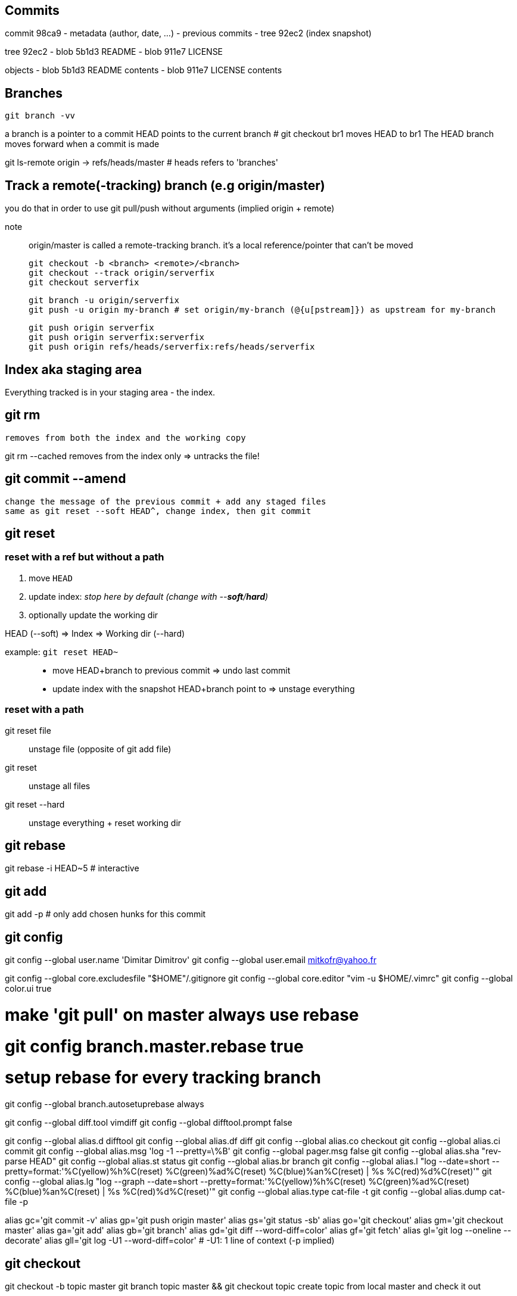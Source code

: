 == Commits

commit 98ca9
- metadata (author, date, ...)
- previous commits
- tree 92ec2 (index snapshot)

tree 92ec2
- blob 5b1d3 README
- blob 911e7 LICENSE

objects
- blob 5b1d3 README contents
- blob 911e7 LICENSE contents

== Branches

`git branch -vv`

a branch is a pointer to a commit
HEAD points to the current branch # git checkout br1 moves HEAD to br1
The HEAD branch moves forward when a commit is made

git ls-remote origin -> refs/heads/master # heads refers to 'branches'

== Track a remote(-tracking) branch (e.g origin/master)

you do that in order to use git pull/push without arguments (implied origin + remote)

note:: origin/master is called a remote-tracking branch.
       it's a local reference/pointer that can't be moved

 git checkout -b <branch> <remote>/<branch>
 git checkout --track origin/serverfix
 git checkout serverfix

 git branch -u origin/serverfix
 git push -u origin my-branch # set origin/my-branch (@{u[pstream]}) as upstream for my-branch

 git push origin serverfix
 git push origin serverfix:serverfix
 git push origin refs/heads/serverfix:refs/heads/serverfix

== Index aka staging area

Everything tracked is in your staging area - the index.

git rm
------
    removes from both the index and the working copy

git rm --cached
    removes from the index only => untracks the file!

git commit --amend
------------------
    change the message of the previous commit + add any staged files
    same as git reset --soft HEAD^, change index, then git commit

== git reset

=== reset with a ref but without a path

1. move `HEAD`
2. update index: _stop here by default (change with --*soft*/*hard*)_
3. optionally update the working dir

HEAD (--soft)  ⇒  Index  ⇒  Working dir (--hard)

example: `git reset HEAD~`::
    * move HEAD+branch to previous commit => undo last commit
    * update index with the snapshot HEAD+branch point to => unstage everything

=== reset with a path

git reset file::
    unstage file (opposite of git add file)
git reset::
    unstage all files
git reset --hard::
    unstage everything + reset working dir

git rebase
----------
git rebase -i HEAD~5 # interactive

git add
-------
git add -p # only add chosen hunks for this commit

git config
----------
git config --global user.name 'Dimitar Dimitrov'
git config --global user.email mitkofr@yahoo.fr

git config --global core.excludesfile "$HOME"/.gitignore
git config --global core.editor "vim -u $HOME/.vimrc"
git config --global color.ui true

# make 'git pull' on master always use rebase
# git config branch.master.rebase true

# setup rebase for every tracking branch
git config --global branch.autosetuprebase always

git config --global diff.tool vimdiff
git config --global difftool.prompt false

git config --global alias.d difftool
git config --global alias.df diff
git config --global alias.co checkout
git config --global alias.ci commit
git config --global alias.msg 'log -1 --pretty=\%B'
git config --global pager.msg false
git config --global alias.sha "rev-parse HEAD"
git config --global alias.st status
git config --global alias.br branch
git config --global alias.l "log --date=short --pretty=format:'%C(yellow)%h%C(reset) %C(green)%ad%C(reset) %C(blue)%an%C(reset) | %s %C(red)%d%C(reset)'"
git config --global alias.lg "log --graph --date=short --pretty=format:'%C(yellow)%h%C(reset) %C(green)%ad%C(reset) %C(blue)%an%C(reset) | %s %C(red)%d%C(reset)'"
git config --global alias.type cat-file -t
git config --global alias.dump cat-file -p

alias gc='git commit -v'
alias gp='git push origin master'
alias gs='git status -sb'
alias go='git checkout'
alias gm='git checkout master'
alias ga='git add'
alias gb='git branch'
alias gd='git diff --word-diff=color'
alias gf='git fetch'
alias gl='git log --oneline --decorate'
alias gll='git log -U1 --word-diff=color' # -U1: 1 line of context (-p implied)

git checkout
------------
git checkout -b topic master
git branch topic master && git checkout topic
    create topic from local master and check it out

git push
--------
git push origin serverfix
git push origin serverfix:serverfix
git push origin refs/heads/serverfix:refs/heads/serverfix
                               local:remote

After a git fetch that brings origin/serverfix (upstream or @{u}),
is git checkout -b serverfix origin/serverfix equivalent to
   git checkout --track origin/serverfix
   git checkout serverfix

Those create a tracking branch => git pull knows what server/branch to pull from

Set current branch to track:
    git branch -u origin/serverfix

Rename a branch
---------------
git branch -m new
git push origin :old   # delete the remote branch
git push -u origin new # push and track the new branch

Make an existing Git branch track a remote branch
-------------------------------------------------

git branch -u origin/foo

Submodules
----------
Add
git submodule add git@github.com:tpope/vim-commentary.git bundle/vim-commentary

Delete
{
mods=()
mods+=("")
for m in "${mods[@]}"
do
   # rm -rf bundle/"$m"
   git submodule deinit bundle/"$m"
   git rm bundle/"$m"
   rm -rf .git/modules/bundle/"$m"
done
}

Update:
all
git submodule foreach git pull origin master

only one
cd $my_submodule && git pull # OR
git -C my_submodule pull

Cloning a Project with Submodules:
Activate the submodules with:
git submodule init
git submodule update

Rename:
1. Delete the relevant section from the .gitmodules file
2. git add .gitmodules
3. Delete the relevant section from .git/config
4. git rm --cached bundle/_my/\* (no trailing slash)
5. rm -rf .git/modules/bundle/_my/*
6. rm -rf bundle/_my/
7. git submodule add git@github.com:kurkale6ka/vim-swap.git .bundle/swap

== Annexe

HEAD~ is the same as HEAD^ which is the parent commit of HEAD
